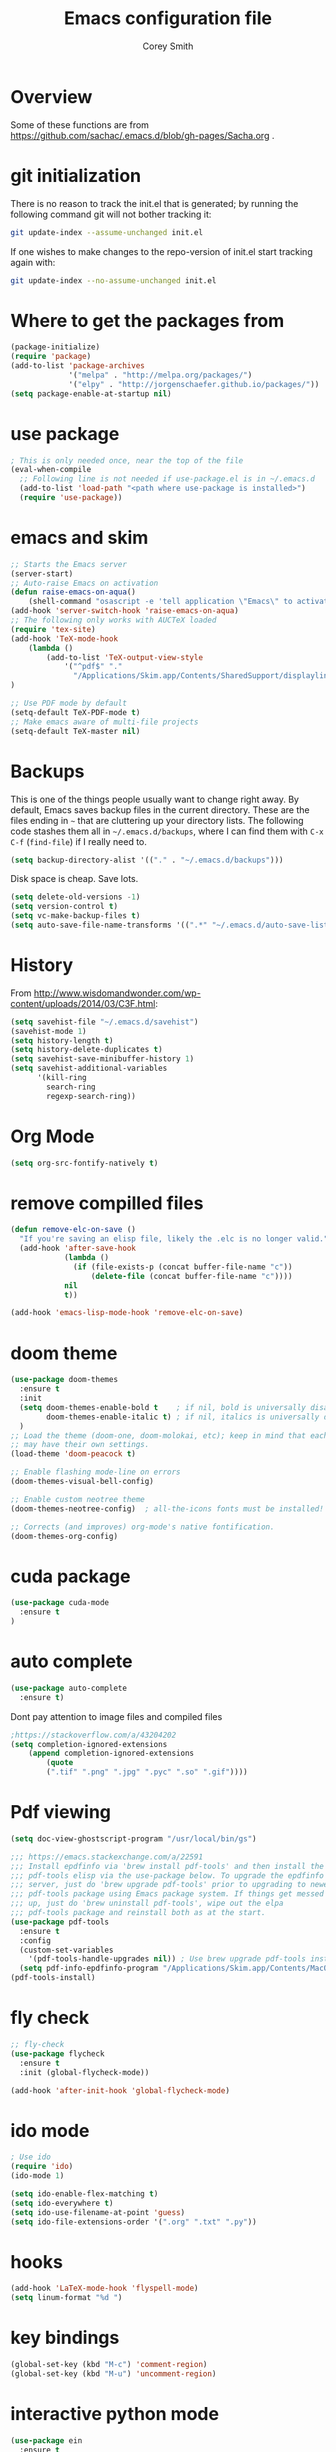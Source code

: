 #+AUTHOR: Corey Smith
#+TITLE: Emacs configuration file
#+BABEL: :cache yes
#+LATEX_HEADER: \usepackage{parskip}
#+LATEX_HEADER: \usepackage{inconsolata}
#+LATEX_HEADER: \usepackage[utf8]{inputenc}
#+PROPERTY: header-args :tangle yes

* Overview

Some of these functions are from https://github.com/sachac/.emacs.d/blob/gh-pages/Sacha.org .
* git initialization
There is no reason to track the init.el that is generated; by running
the following command git will not bother tracking it:

#+BEGIN_SRC sh :tangle no
git update-index --assume-unchanged init.el
#+END_SRC

If one wishes to make changes to the repo-version of init.el start
tracking again with:

#+BEGIN_SRC sh :tangle no
git update-index --no-assume-unchanged init.el
#+END_SRC

* Where to get the packages from
#+BEGIN_SRC emacs-lisp
(package-initialize)
(require 'package)
(add-to-list 'package-archives
             '("melpa" . "http://melpa.org/packages/")
             '("elpy" . "http://jorgenschaefer.github.io/packages/"))
(setq package-enable-at-startup nil)
#+END_SRC

* use package
#+BEGIN_SRC emacs-lisp
; This is only needed once, near the top of the file
(eval-when-compile
  ;; Following line is not needed if use-package.el is in ~/.emacs.d
  (add-to-list 'load-path "<path where use-package is installed>")
  (require 'use-package))
#+END_SRC

* emacs and skim
#+BEGIN_SRC emacs-lisp :tangle no
;; Starts the Emacs server
(server-start)
;; Auto-raise Emacs on activation
(defun raise-emacs-on-aqua() 
    (shell-command "osascript -e 'tell application \"Emacs\" to activate' &"))
(add-hook 'server-switch-hook 'raise-emacs-on-aqua)
;; The following only works with AUCTeX loaded
(require 'tex-site)
(add-hook 'TeX-mode-hook
    (lambda ()
        (add-to-list 'TeX-output-view-style
            '("^pdf$" "."
              "/Applications/Skim.app/Contents/SharedSupport/displayline %n %o %b")))
)

;; Use PDF mode by default
(setq-default TeX-PDF-mode t)
;; Make emacs aware of multi-file projects
(setq-default TeX-master nil)

#+END_SRC
* Backups

This is one of the things people usually want to change right away. By default, Emacs saves backup files in the current directory. These are the files ending in =~= that are cluttering up your directory lists. The following code stashes them all in =~/.emacs.d/backups=, where I can find them with =C-x C-f= (=find-file=) if I really need to.

#+BEGIN_SRC emacs-lisp :tangle yes
 (setq backup-directory-alist '(("." . "~/.emacs.d/backups")))
#+END_SRC

Disk space is cheap. Save lots.

#+BEGIN_SRC emacs-lisp :tangle yes
(setq delete-old-versions -1)
(setq version-control t)
(setq vc-make-backup-files t)
(setq auto-save-file-name-transforms '((".*" "~/.emacs.d/auto-save-list/" t)))
#+END_SRC

* History

From http://www.wisdomandwonder.com/wp-content/uploads/2014/03/C3F.html:
#+BEGIN_SRC emacs-lisp :tangle yes
(setq savehist-file "~/.emacs.d/savehist")
(savehist-mode 1)
(setq history-length t)
(setq history-delete-duplicates t)
(setq savehist-save-minibuffer-history 1)
(setq savehist-additional-variables
      '(kill-ring
        search-ring
        regexp-search-ring))
#+END_SRC

* Org Mode
#+BEGIN_SRC emacs-lisp
(setq org-src-fontify-natively t)
#+END_SRC
* remove compilled files
#+BEGIN_SRC emacs-lisp
(defun remove-elc-on-save ()
  "If you're saving an elisp file, likely the .elc is no longer valid."
  (add-hook 'after-save-hook
            (lambda ()
              (if (file-exists-p (concat buffer-file-name "c"))
                  (delete-file (concat buffer-file-name "c"))))
            nil
            t))

(add-hook 'emacs-lisp-mode-hook 'remove-elc-on-save)
#+END_SRC

* doom theme
#+BEGIN_SRC emacs-lisp
(use-package doom-themes
  :ensure t
  :init
  (setq doom-themes-enable-bold t    ; if nil, bold is universally disabled
        doom-themes-enable-italic t) ; if nil, italics is universally disabled
  )
;; Load the theme (doom-one, doom-molokai, etc); keep in mind that each theme
;; may have their own settings.
(load-theme 'doom-peacock t)

;; Enable flashing mode-line on errors
(doom-themes-visual-bell-config)

;; Enable custom neotree theme
(doom-themes-neotree-config)  ; all-the-icons fonts must be installed!

;; Corrects (and improves) org-mode's native fontification.
(doom-themes-org-config)
#+END_SRC

* cuda package
#+BEGIN_SRC emacs-lisp
(use-package cuda-mode
  :ensure t
)
#+END_SRC

* auto complete
#+BEGIN_SRC emacs-lisp
(use-package auto-complete
  :ensure t)
#+END_SRC
Dont pay attention to image files and compiled files
#+BEGIN_SRC emacs-lisp
;https://stackoverflow.com/a/43204202
(setq completion-ignored-extensions
    (append completion-ignored-extensions
        (quote
        (".tif" ".png" ".jpg" ".pyc" ".so" ".gif"))))
#+END_SRC
* Pdf viewing
#+BEGIN_SRC emacs-lisp
(setq doc-view-ghostscript-program "/usr/local/bin/gs")

#+END_SRC
#+BEGIN_SRC emacs-lisp :tangle no
;;; https://emacs.stackexchange.com/a/22591
;;; Install epdfinfo via 'brew install pdf-tools' and then install the
;;; pdf-tools elisp via the use-package below. To upgrade the epdfinfo
;;; server, just do 'brew upgrade pdf-tools' prior to upgrading to newest
;;; pdf-tools package using Emacs package system. If things get messed
;;; up, just do 'brew uninstall pdf-tools', wipe out the elpa
;;; pdf-tools package and reinstall both as at the start.
(use-package pdf-tools
  :ensure t
  :config
  (custom-set-variables
    '(pdf-tools-handle-upgrades nil)) ; Use brew upgrade pdf-tools instead.
  (setq pdf-info-epdfinfo-program "/Applications/Skim.app/Contents/MacOS/Skim"));;"/usr/local/bin/epdfinfo"))
(pdf-tools-install)
#+END_SRC
* fly check
#+BEGIN_SRC emacs-lisp
;; fly-check
(use-package flycheck
  :ensure t
  :init (global-flycheck-mode))

(add-hook 'after-init-hook 'global-flycheck-mode)
#+END_SRC

* ido mode
#+BEGIN_SRC emacs-lisp
; Use ido
(require 'ido)
(ido-mode 1)

(setq ido-enable-flex-matching t)
(setq ido-everywhere t)
(setq ido-use-filename-at-point 'guess)
(setq ido-file-extensions-order '(".org" ".txt" ".py"))
#+END_SRC

* hooks
#+BEGIN_SRC emacs-lisp
(add-hook 'LaTeX-mode-hook 'flyspell-mode)
(setq linum-format "%d ")
#+END_SRC

* key bindings
#+BEGIN_SRC emacs-lisp
(global-set-key (kbd "M-c") 'comment-region)
(global-set-key (kbd "M-u") 'uncomment-region)
#+END_SRC

* interactive python mode
#+BEGIN_SRC emacs-lisp
(use-package ein
  :ensure t
  :init
  (setq ein:use-auto-complete t;auto-complete commands
        ein:use-smartrep t;repeating without bindings 
        ))
#+END_SRC
Setup
#+BEGIN_SRC emacs-lisp
(require 'ein)
(require 'ein-loaddefs)
(require 'ein-notebook)
(require 'ein-subpackages)
#+END_SRC

* Babel Org Mode
This is where extra languages are loaded in
#+BEGIN_SRC emacs-lisp
(org-babel-do-load-languages
 'org-babel-load-languages
 '((ipython . t)
   ;; other languages..
   ))
(setq org-confirm-babel-evaluate nil)
;(add-hook ‘org-babel-after-execute-hook ‘org-display-inline-images ‘append)
#+END_SRC

* org ipython
#+BEGIN_SRC emacs-lisp
(use-package ob-ipython
  :ensure t
)
#+END_SRC
* smartrep
#+BEGIN_SRC emacs-lisp
(use-package smartrep
  :ensure t)
#+END_SRC

Changing Window size tends to execute the same command continuously. It is boring work. So eval this example and type =C-x { { {=
#+BEGIN_SRC emacs-lisp
(smartrep-define-key
    global-map "C-x"
  '(("{" . shrink-window-horizontally)
    ("}" . enlarge-window-horizontally)))

#+END_SRC

* tangle init automatically
#+BEGIN_SRC emacs-lisp :tangle yes 
 (use-package async 
  :ensure t
  :config
   (defun my/init-hook ()
     "If the current buffer is 'settings.org' the code-blocks are tangled."
     (when (equal (buffer-file-name) (expand-file-name "~/config/settings.org"))
      (async-start
       `(lambda ()
          (require 'org)
          (org-babel-tangle-file (expand-file-name "~/config/settings.org") (expand-file-name "~/config/settings.el")))
       (lambda (result)
         (message "Tangled file compiled."))))))

  (add-hook 'after-save-hook 'my/init-hook nil) 
 ; (add-hook 'after-save-hook 'byte-compile-file (expand-file-name "~/config/settings.el"))
#+END_SRC

* user info
#+BEGIN_SRC emacs-lisp
(setq user-full-name "Corey D Smith")
(setq user-mail-address "coreys@uchicago.edu") 
#+END_SRC

** yes no
#+BEGIN_SRC emacs-lisp
(defalias 'yes-or-no-p 'y-or-n-p)
#+END_SRC
* dimming mode
#+BEGIN_SRC emacs-lisp
(use-package dimmer
  :ensure t)
#+END_SRC
* undo tree
#+BEGIN_SRC emacs-lisp
(use-package undo-tree
  :ensure t)
(global-undo-tree-mode)
#+END_SRC
* customization file
#+BEGIN_SRC emacs-lisp
;; Place custom commands in another file
(setq custom-file "~/.emacs.d/custom.el")
(load custom-file 'noerror)
#+END_SRC


* switch windows
#+BEGIN_SRC emacs-lisp
(global-set-key (kbd "C-x <up>") 'windmove-up)
(global-set-key (kbd "C-x <down>") 'windmove-down)
(global-set-key (kbd "C-x <right>") 'windmove-right)
(global-set-key (kbd "C-x <left>") 'windmove-left)
#+END_SRC
